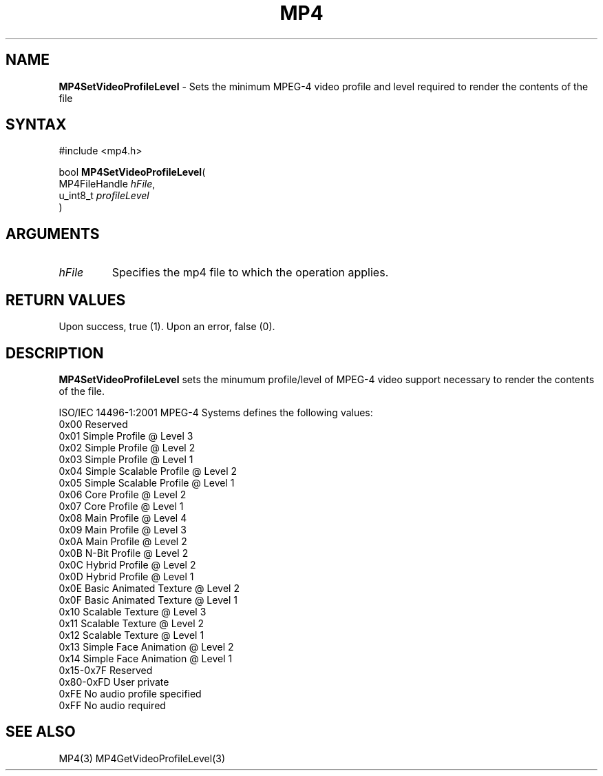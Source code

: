 .TH "MP4" "3" "Version 0.9" "Cisco Systems Inc." "MP4 File Format Library"
.SH "NAME"
.LP 
\fBMP4SetVideoProfileLevel\fR \- Sets the minimum MPEG\-4 video profile and level required to render the contents of the file
.SH "SYNTAX"
.LP 
#include <mp4.h>
.LP 
bool \fBMP4SetVideoProfileLevel\fR(
.br 
        MP4FileHandle \fIhFile\fP,
.br 
        u_int8_t \fIprofileLevel\fP
.br 
)
.SH "ARGUMENTS"
.LP 
.TP 
\fIhFile\fP
Specifies the mp4 file to which the operation applies.
.SH "RETURN VALUES"
.LP 
Upon success, true (1). Upon an error, false (0).
.SH "DESCRIPTION"
.LP 
\fBMP4SetVideoProfileLevel\fR sets the minumum profile/level of MPEG\-4 video support necessary to render the contents of the file.
.LP 
ISO/IEC 14496\-1:2001 MPEG\-4 Systems defines the following values:
.br 
	0x00		Reserved
.br 
	0x01		Simple Profile @ Level 3
.br 
	0x02		Simple Profile @ Level 2
.br 
	0x03		Simple Profile @ Level 1
.br 
	0x04		Simple Scalable Profile @ Level 2
.br 
	0x05		Simple Scalable Profile @ Level 1
.br 
	0x06		Core Profile @ Level 2
.br 
	0x07		Core Profile @ Level 1
.br 
	0x08		Main Profile @ Level 4
.br 
	0x09		Main Profile @ Level 3
.br 
	0x0A		Main Profile @ Level 2
.br 
	0x0B		N\-Bit Profile @ Level 2
.br 
	0x0C		Hybrid Profile @ Level 2
.br 
	0x0D		Hybrid Profile @ Level 1
.br 
	0x0E		Basic Animated Texture @ Level 2
.br 
	0x0F		Basic Animated Texture @ Level 1
.br 
	0x10		Scalable Texture @ Level 3
.br 
	0x11		Scalable Texture @ Level 2
.br 
	0x12		Scalable Texture @ Level 1
.br 
	0x13		Simple Face Animation @ Level 2
.br 
	0x14		Simple Face Animation @ Level 1
.br 
	0x15\-0x7F	Reserved
.br 
	0x80\-0xFD	User private
.br 
	0xFE		No audio profile specified
.br 
	0xFF		No audio required
.SH "SEE ALSO"
.LP 
MP4(3) MP4GetVideoProfileLevel(3)
